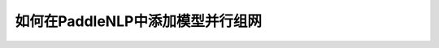 ==========================================
如何在PaddleNLP中添加模型并行组网
==========================================